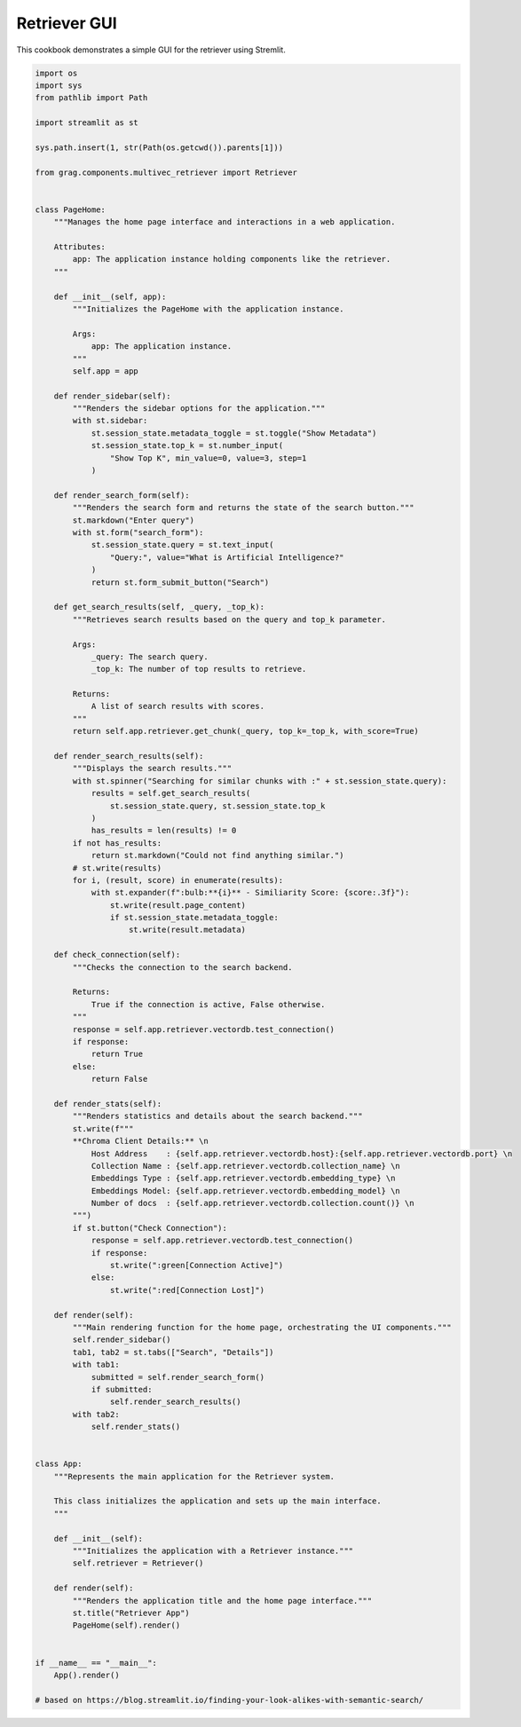 
.. DO NOT EDIT.
.. THIS FILE WAS AUTOMATICALLY GENERATED BY SPHINX-GALLERY.
.. TO MAKE CHANGES, EDIT THE SOURCE PYTHON FILE:
.. "auto_examples/Retriever-GUI/retriever_app.py"
.. LINE NUMBERS ARE GIVEN BELOW.

.. only:: html

    .. note::
        :class: sphx-glr-download-link-note

        :ref:`Go to the end <sphx_glr_download_auto_examples_Retriever-GUI_retriever_app.py>`
        to download the full example code

.. rst-class:: sphx-glr-example-title

.. _sphx_glr_auto_examples_Retriever-GUI_retriever_app.py:

Retriever GUI
=======================
This cookbook demonstrates a simple GUI for the retriever using Stremlit.

.. GENERATED FROM PYTHON SOURCE LINES 5-138

.. code-block:: Python


    import os
    import sys
    from pathlib import Path

    import streamlit as st

    sys.path.insert(1, str(Path(os.getcwd()).parents[1]))

    from grag.components.multivec_retriever import Retriever


    class PageHome:
        """Manages the home page interface and interactions in a web application.

        Attributes:
            app: The application instance holding components like the retriever.
        """

        def __init__(self, app):
            """Initializes the PageHome with the application instance.

            Args:
                app: The application instance.
            """
            self.app = app

        def render_sidebar(self):
            """Renders the sidebar options for the application."""
            with st.sidebar:
                st.session_state.metadata_toggle = st.toggle("Show Metadata")
                st.session_state.top_k = st.number_input(
                    "Show Top K", min_value=0, value=3, step=1
                )

        def render_search_form(self):
            """Renders the search form and returns the state of the search button."""
            st.markdown("Enter query")
            with st.form("search_form"):
                st.session_state.query = st.text_input(
                    "Query:", value="What is Artificial Intelligence?"
                )
                return st.form_submit_button("Search")

        def get_search_results(self, _query, _top_k):
            """Retrieves search results based on the query and top_k parameter.

            Args:
                _query: The search query.
                _top_k: The number of top results to retrieve.

            Returns:
                A list of search results with scores.
            """
            return self.app.retriever.get_chunk(_query, top_k=_top_k, with_score=True)

        def render_search_results(self):
            """Displays the search results."""
            with st.spinner("Searching for similar chunks with :" + st.session_state.query):
                results = self.get_search_results(
                    st.session_state.query, st.session_state.top_k
                )
                has_results = len(results) != 0
            if not has_results:
                return st.markdown("Could not find anything similar.")
            # st.write(results)
            for i, (result, score) in enumerate(results):
                with st.expander(f":bulb:**{i}** - Similiarity Score: {score:.3f}"):
                    st.write(result.page_content)
                    if st.session_state.metadata_toggle:
                        st.write(result.metadata)

        def check_connection(self):
            """Checks the connection to the search backend.

            Returns:
                True if the connection is active, False otherwise.
            """
            response = self.app.retriever.vectordb.test_connection()
            if response:
                return True
            else:
                return False

        def render_stats(self):
            """Renders statistics and details about the search backend."""
            st.write(f"""
            **Chroma Client Details:** \n
                Host Address    : {self.app.retriever.vectordb.host}:{self.app.retriever.vectordb.port} \n
                Collection Name : {self.app.retriever.vectordb.collection_name} \n
                Embeddings Type : {self.app.retriever.vectordb.embedding_type} \n
                Embeddings Model: {self.app.retriever.vectordb.embedding_model} \n
                Number of docs  : {self.app.retriever.vectordb.collection.count()} \n
            """)
            if st.button("Check Connection"):
                response = self.app.retriever.vectordb.test_connection()
                if response:
                    st.write(":green[Connection Active]")
                else:
                    st.write(":red[Connection Lost]")

        def render(self):
            """Main rendering function for the home page, orchestrating the UI components."""
            self.render_sidebar()
            tab1, tab2 = st.tabs(["Search", "Details"])
            with tab1:
                submitted = self.render_search_form()
                if submitted:
                    self.render_search_results()
            with tab2:
                self.render_stats()


    class App:
        """Represents the main application for the Retriever system.

        This class initializes the application and sets up the main interface.
        """

        def __init__(self):
            """Initializes the application with a Retriever instance."""
            self.retriever = Retriever()

        def render(self):
            """Renders the application title and the home page interface."""
            st.title("Retriever App")
            PageHome(self).render()


    if __name__ == "__main__":
        App().render()

    # based on https://blog.streamlit.io/finding-your-look-alikes-with-semantic-search/


.. _sphx_glr_download_auto_examples_Retriever-GUI_retriever_app.py:

.. only:: html

  .. container:: sphx-glr-footer sphx-glr-footer-example

    .. container:: sphx-glr-download sphx-glr-download-jupyter

      :download:`Download Jupyter notebook: retriever_app.ipynb <retriever_app.ipynb>`

    .. container:: sphx-glr-download sphx-glr-download-python

      :download:`Download Python source code: retriever_app.py <retriever_app.py>`


.. only:: html

 .. rst-class:: sphx-glr-signature

    `Gallery generated by Sphinx-Gallery <https://sphinx-gallery.github.io>`_
